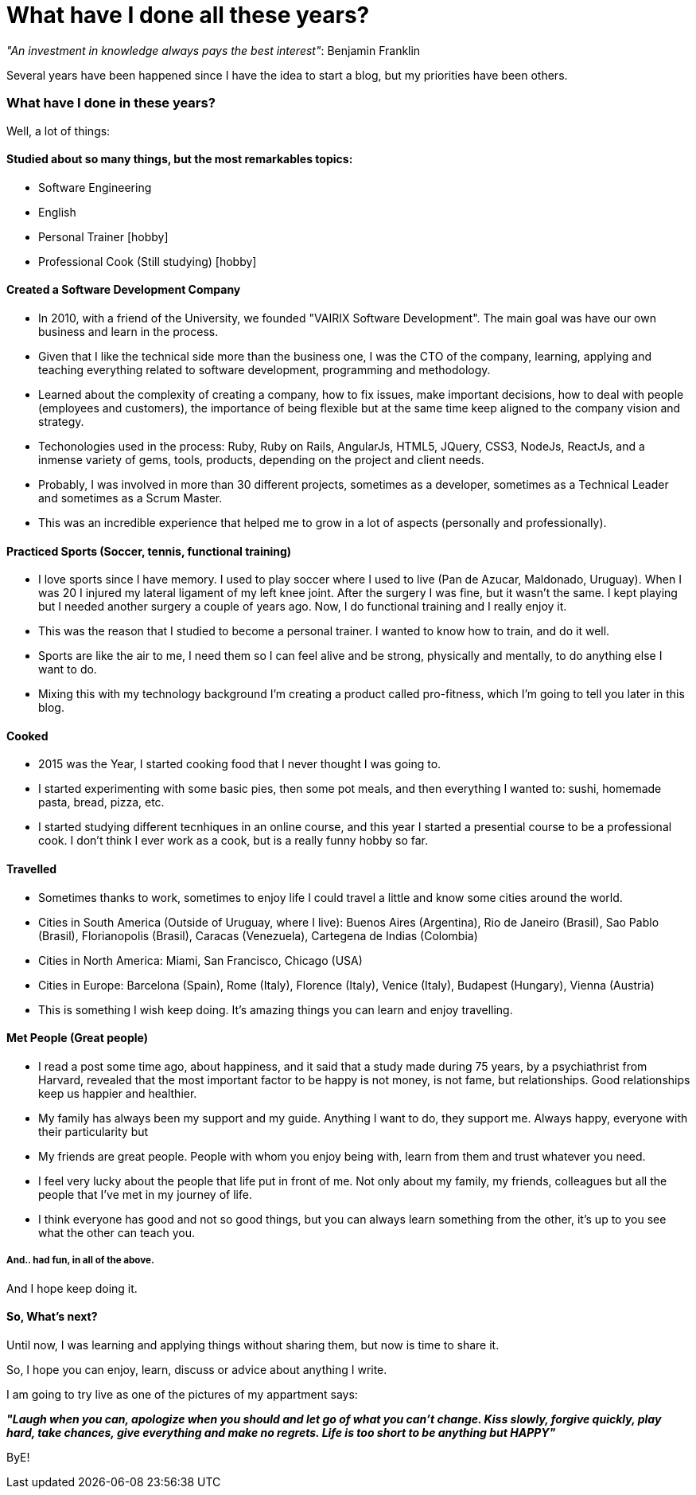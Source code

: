 = What have I done all these years?

:hp-tags: Blogging, Life, Software Development, Sports, Cook,

_"An investment in knowledge always pays the best interest"_: 
Benjamin Franklin

Several years have been happened since I have the idea to start a blog, but my priorities have been others. 

=== What have I done in these years? 

Well, a lot of things: 

==== Studied about so many things, but the most remarkables topics: 
 * Software Engineering 
 * English
 * Personal Trainer [hobby]
 * Professional Cook (Still studying) [hobby]

==== Created a Software Development Company 
* In 2010, with a friend of the University, we founded "VAIRIX Software Development". The main goal was have our own business and learn in the process. 
* Given that I like the technical side more than the business one, I was the CTO of the company, learning, applying and teaching everything related to software development, programming and methodology. 
* Learned about the complexity of creating a company, how to fix issues, make important decisions, how to deal with people (employees and customers), the importance of being flexible but at the same time keep aligned to the company vision and strategy. 
* Techonologies used in the process: Ruby, Ruby on Rails, AngularJs, HTML5, JQuery, CSS3, NodeJs, ReactJs, and a inmense variety of gems, tools, products, depending on the project and client needs. 
* Probably, I was involved in more than 30 different projects, sometimes as a developer, sometimes as a Technical Leader and sometimes as a Scrum Master.
* This was an incredible experience that helped me to grow in a lot of aspects (personally and professionally).

==== Practiced Sports (Soccer, tennis, functional training) 
* I love sports since I have memory. I used to play soccer where I used to live (Pan de Azucar, Maldonado, Uruguay). When I was 20 I injured my lateral ligament of my left knee joint. After the surgery I was fine, but it wasn't the same. I kept playing but I needed another surgery a couple of years ago. Now, I do functional training and I really enjoy it. 
* This was the reason that I studied to become a personal trainer. I wanted to know how to train, and do it well. 
* Sports are like the air to me, I need them so I can feel alive and be strong, physically and mentally, to do anything else I want to do. 
* Mixing this with my technology background I'm creating a product called pro-fitness, which I'm going to tell you later in this blog. 

==== Cooked
* 2015 was the Year, I started cooking food that I never thought I was going to. 
* I started experimenting with some basic pies, then some pot meals, and then everything I wanted to: sushi, homemade pasta, bread, pizza, etc.
* I started studying different tecnhiques in an online course, and this year I started a presential course to be a professional cook. I don't think I ever work as a cook, but is a really funny hobby so far. 

==== Travelled
* Sometimes thanks to work, sometimes to enjoy life I could travel a little and know some cities around the world.
* Cities in South America (Outside of Uruguay, where I live): Buenos Aires (Argentina), Rio de Janeiro (Brasil), Sao Pablo (Brasil), Florianopolis (Brasil), Caracas (Venezuela), Cartegena de Indias (Colombia)
* Cities in North America: Miami, San Francisco, Chicago (USA)
* Cities in Europe: Barcelona (Spain), Rome (Italy), Florence (Italy), Venice (Italy), Budapest (Hungary), Vienna (Austria)
* This is something I wish keep doing. It's amazing things you can learn and enjoy travelling. 

==== Met People (Great people)
* I read a post some time ago, about happiness, and it said that a study made during 75 years, by a psychiathrist from Harvard, revealed that the most important factor to be happy is not money, is not fame, but relationships. Good relationships keep us happier and healthier. 
* My family has always been my support and my guide. Anything I want to do, they support me. Always happy, everyone with their particularity but 
* My friends are great people. People with whom you enjoy being with, learn from them and trust whatever you need.
* I feel very lucky about the people that life put in front of me. Not only about my family, my friends, colleagues but all the people that I've met in my journey of life.
* I think everyone has good and not so good things, but you can always learn something from the other, it's up to you see what the other can teach you. 

===== And.. had fun, in all of the above. 
And I hope keep doing it.

==== So, What's next? 

Until now, I was learning and applying things without sharing them, but now is time to share it.

So, I hope you can enjoy, learn, discuss or advice about anything I write.

I am going to try live as one of the pictures of my appartment says: 

*_"Laugh when you can, apologize when you should and let go of what you can't change. Kiss slowly, forgive quickly, play hard, take chances, give everything and make no regrets. Life is too short to be anything but HAPPY"_*

ByE!
